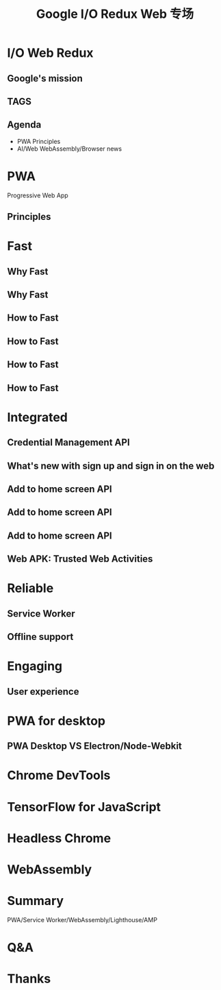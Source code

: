 #+REVEAL_ROOT: http://cdn.jsdelivr.net/reveal.js/3.0.0/
#+TITLE: Google I/O Redux Web 专场
#+Email: ydli@thoughtworks.com
#+Date:
#+Author:
#+OPTIONS: timestamp:nil, toc:nil, reveal_title_slide:nil, num:nil
#+REVEAL_TRANS: concave
#+REVEAL_EXTRA_CSS: ./google_io.css

* I/O Web Redux
  :PROPERTIES:
  :reveal_background: #ffffff
  :END:
  #+REVEAL_HTML: <img class="stretch" src="http://oax4654gb.bkt.clouddn.com/2018/6/29/hashtag.gif">
  #+REVEAL_HTML: <br />
  #+REVEAL_HTML: <img class="company-logo" src="http://oax4654gb.bkt.clouddn.com/2018/6/30/logo-lockup-gdg-horizontal.png">
  #+REVEAL_HTML: <img class="company-logo tw" src="http://oax4654gb.bkt.clouddn.com/2018/6/30/006tKfTcgy1fshmu1rdb5j307802faa7.jpg">
** Google's mission
  #+REVEAL_HTML: <blockquote>Organize the world’s information and make it universally accessible and useful.</blockquote>
** TAGS
  #+REVEAL_HTML: <img class="stretch" src="http://oax4654gb.bkt.clouddn.com/2018/6/30/My Cloud.png">
** Agenda
- PWA Principles
- AI/Web WebAssembly/Browser news
* PWA
  Progressive Web App
** Principles
  #+REVEAL_HTML: <img class="stretch" src="http://oax4654gb.bkt.clouddn.com/2018/6/28/Screen Shot 2018-06-28 at 8.44.05 PM.png">

* Fast
  #+REVEAL_HTML: <img class="stretch" src="http://oax4654gb.bkt.clouddn.com/2018/6/30/Screen Shot 2018-06-28 at 8.52.50 PM.png">
** Why Fast
  #+REVEAL_HTML: <blockquote>No matter what kind of experience I'm building, I want it to be fast</blockquote>
** Why Fast
  #+REVEAL_HTML: <img class="stretch" src="http://oax4654gb.bkt.clouddn.com/2018/6/30/EVF0FPcx.gif">
** How to Fast
  #+REVEAL_HTML: <img class="stretch" src="http://oax4654gb.bkt.clouddn.com/2018/6/30/Screen Shot 2018-06-28 at 8.53.07 PM.png">
** How to Fast
  #+REVEAL_HTML: <iframe width="854" height="480" src="https://www.youtube.com/embed/Mv-l3-tJgGk" frameborder="0" allow="autoplay; encrypted-media" allowfullscreen></iframe>
** How to Fast
  #+REVEAL_HTML: <iframe width="854" height="480" src="https://www.youtube.com/embed/UvK9zAsSM8Q?list=PLOU2XLYxmsIInFRc3M44HUTQc3b_YJ4-Y" frameborder="0" allow="autoplay; encrypted-media" allowfullscreen></iframe>
** How to Fast
  #+REVEAL_HTML: <iframe width="854" height="480" src="https://www.youtube.com/embed/7_2CJs_VZk4" frameborder="0" allow="autoplay; encrypted-media" allowfullscreen></iframe>
* Integrated
  #+REVEAL_HTML: <img class="stretch" src="http://oax4654gb.bkt.clouddn.com/2018/6/30/Screen Shot 2018-06-28 at 8.56.03 PM.png">
** Credential Management API
  #+REVEAL_HTML: <video src="https://developers.google.com/web/fundamentals/security/credential-management/animations/credential-management-smaller.mov" style="max-height: 400px;" autoplay="" muted="" loop="" controls=""></video>
** What's new with sign up and sign in on the web
  #+REVEAL_HTML: <iframe width="854" height="480" src="https://www.youtube.com/embed/kGGMgEfSzMw?list=PLOU2XLYxmsIInFRc3M44HUTQc3b_YJ4-Y" frameborder="0" allow="autoplay; encrypted-media" allowfullscreen></iframe>
** Add to home screen API
  #+REVEAL_HTML: <img src="http://oax4654gb.bkt.clouddn.com/2018/6/30/1530329685971.jpg">
** Add to home screen API
  #+REVEAL_HTML: <img src="https://developers.google.com/web/fundamentals/app-install-banners/images/add-to-home-screen.gif">
** Add to home screen API
  #+REVEAL_HTML: <img src="http://oax4654gb.bkt.clouddn.com/2018/6/30/Screen Shot 2018-06-28 at 8.58.06 PM.png">
** Web APK: Trusted Web Activities
  #+REVEAL_HTML: <iframe width="854" height="480" src="https://www.youtube.com/embed/TCgT8dzSiU8" frameborder="0" allow="autoplay; encrypted-media" allowfullscreen></iframe>
* Reliable
  #+REVEAL_HTML: <img src="http://oax4654gb.bkt.clouddn.com/2018/6/30/Screen Shot 2018-06-28 at 9.02.49 PM.png">
** Service Worker
  #+REVEAL_HTML: <img src="http://oax4654gb.bkt.clouddn.com/2018/6/30/Screen Shot 2018-06-28 at 8.45.41 PM.png">
** Offline support
  #+REVEAL_HTML: <iframe width="854" height="480" src="https://www.youtube.com/embed/DtuJ55tmjps" frameborder="0" allow="autoplay; encrypted-media" allowfullscreen></iframe>
* Engaging
  #+REVEAL_HTML: <img src="http://oax4654gb.bkt.clouddn.com/2018/6/30/Screen Shot 2018-06-28 at 9.05.00 PM.png">
** User experience
  #+REVEAL_HTML: <iframe width="854" height="480" src="https://www.youtube.com/embed/3VUMl_l-_fI?list=PLOU2XLYxmsIInFRc3M44HUTQc3b_YJ4-Y" frameborder="0" allow="autoplay; encrypted-media" allowfullscreen></iframe>
* PWA for desktop
  #+REVEAL_HTML: <iframe width="854" height="480" src="https://www.youtube.com/embed/EiGDj9wSfb8" frameborder="0" allow="autoplay; encrypted-media" allowfullscreen></iframe>
** PWA Desktop VS Electron/Node-Webkit
* Chrome DevTools
  #+REVEAL_HTML: <iframe width="854" height="480" src="https://www.youtube.com/embed/mfuE53x4b3k?list=PLOU2XLYxmsIInFRc3M44HUTQc3b_YJ4-Y" frameborder="0" allow="autoplay; encrypted-media" allowfullscreen></iframe>
* TensorFlow for JavaScript
  #+REVEAL_HTML: <iframe width="854" height="480" src="https://www.youtube.com/embed/OmofOvMApTU?list=PLOU2XLYxmsIInFRc3M44HUTQc3b_YJ4-Y" frameborder="0" allow="autoplay; encrypted-media" allowfullscreen></iframe>
* Headless Chrome
  #+REVEAL_HTML: <iframe width="854" height="480" src="https://www.youtube.com/embed/lhZOFUY1weo?list=PLOU2XLYxmsIInFRc3M44HUTQc3b_YJ4-Y" frameborder="0" allow="autoplay; encrypted-media" allowfullscreen></iframe>
* WebAssembly
  #+REVEAL_HTML: <iframe width="854" height="480" src="https://www.youtube.com/embed/BnYq7JapeDA?list=PLOU2XLYxmsIInFRc3M44HUTQc3b_YJ4-Y" frameborder="0" allow="autoplay; encrypted-media" allowfullscreen></iframe>
* Summary
  PWA/Service Worker/WebAssembly/Lighthouse/AMP
#+REVEAL_HTML: <iframe width="854" height="480" src="https://www.youtube.com/embed/Ay-mdLMDtbs" frameborder="0" allow="autoplay; encrypted-media" allowfullscreen></iframe>
* Q&A
* Thanks
